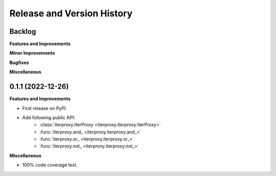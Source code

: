 .. _release_history:

Release and Version History
==============================================================================


Backlog
~~~~~~~~~~~~~~~~~~~~~~~~~~~~~~~~~~~~~~~~~~~~~~~~~~~~~~~~~~~~~~~~~~~~~~~~~~~~~~
**Features and Improvements**

**Minor Improvements**

**Bugfixes**

**Miscellaneous**


0.1.1 (2022-12-26)
~~~~~~~~~~~~~~~~~~~~~~~~~~~~~~~~~~~~~~~~~~~~~~~~~~~~~~~~~~~~~~~~~~~~~~~~~~~~~~
**Features and Improvements**

- First release on PyPI.
- Add following public API:
    - :class:`iterproxy.IterProxy <iterproxy.iterproxy.IterProxy>`
    - :func:`iterproxy.and_ <iterproxy.iterproxy.and_>`
    - :func:`iterproxy.or_ <iterproxy.iterproxy.or_>`
    - :func:`iterproxy.not_ <iterproxy.iterproxy.not_>`

**Miscellaneous**

- 100% code coverage test.
